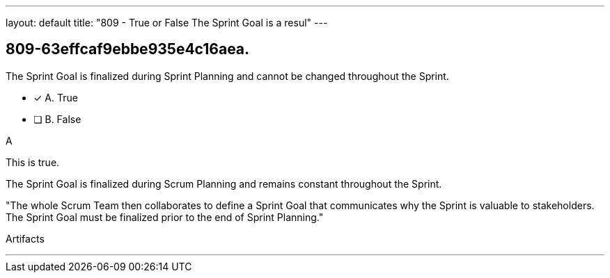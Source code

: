 ---
layout: default 
title: "809 - True or False The Sprint Goal is a resul"
---


[#question]
== 809-63effcaf9ebbe935e4c16aea.

****

[#query]
--
The Sprint Goal is finalized during Sprint Planning and cannot be changed throughout the Sprint.
--

[#list]
--
* [*] A. True
* [ ] B. False

--
****

[#answer]
A

[#explanation]
--
This is true.

The Sprint Goal is finalized during Scrum Planning and remains constant throughout the Sprint.

"The whole Scrum Team then collaborates to define a Sprint Goal that communicates why the Sprint is valuable to stakeholders. The Sprint Goal must be finalized prior to the end of Sprint Planning."
--

[#ka]
Artifacts

'''

